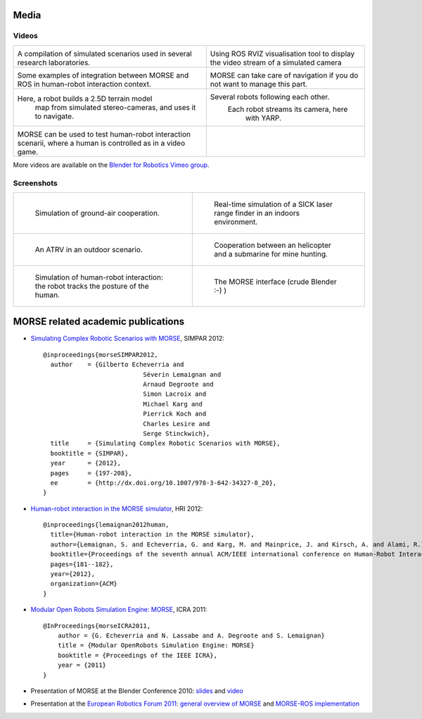 
Media
=====

Videos
------

+------------------------------------------+------------------------------------------+
|                                          |                                          |
|         .. vimeo:: 44505701              |            .. vimeo:: 23244699           |
|            :width: 400                   |                :width: 400               |
|                                          |                                          |
|  A compilation of simulated scenarios    |  Using ROS RVIZ visualisation tool to    |
|  used in several research laboratories.  |  display the video stream of a simulated |
|                                          |  camera                                  |
+------------------------------------------+------------------------------------------+
|                                          |                                          |
|         .. vimeo:: 27862570              |            .. vimeo:: 19258005           |
|            :width: 400                   |               :width: 400                |
|                                          |                                          |
|  Some examples of integration between    | MORSE can take care of navigation if     |
|  MORSE and ROS in human-robot interaction| you do not want to manage this part.     |
|  context.                                |                                          |
+------------------------------------------+------------------------------------------+
|                                          |                                          |
|         .. vimeo:: 22246759              |            .. vimeo:: 9825826            |
|            :width: 400                   |               :width: 400                |
|                                          |                                          |
| Here, a robot builds a 2.5D terrain model|   Several robots following each other.   |
|  map from simulated stereo-cameras, and  |     Each robot streams its camera, here  |
|  uses it to navigate.                    |                with YARP.                |
+------------------------------------------+------------------------------------------+
|                                          |                                          |
|         .. vimeo:: 27862605              |                                          |
|            :width: 400                   |                                          |
|                                          |                                          |
|  MORSE can be used to test human-robot   |                                          |
|  interaction scenarii, where a human     |                                          |
|  is controlled as in a video game.       |                                          |
+------------------------------------------+------------------------------------------+

More videos are available on the `Blender for Robotics Vimeo group 
<http://vimeo.com/groups/blenderandrobotics>`_.


Screenshots
-----------

+------------------------------------------+------------------------------------------+
| .. figure:: ../media/caylus.jpg          |  .. figure:: ../media/indoors_sick.jpg   | 
|    :width: 422                           |                                          |
|                                          |     Real-time simulation of a SICK       |
|    Simulation of ground-air cooperation. |     laser range finder in an indoors     |
|                                          |     environment.                         |
+------------------------------------------+------------------------------------------+
| .. figure:: ../media/outdoor_example.jpg |  .. figure:: ../media/ocean.jpg          | 
|                                          |     :width: 422                          |
|                                          |                                          |
|    An ATRV in an outdoor scenario.       |     Cooperation between an helicopter    |
|                                          |     and a submarine for mine hunting.    |
|                                          |                                          |
+------------------------------------------+------------------------------------------+
| .. figure:: ../media/hri.jpg             |  .. figure:: ../media/morse_interface.jpg| 
|    :width: 422                           |     :width: 422                          |
|                                          |                                          |
|    Simulation of human-robot             |     The MORSE interface (crude Blender   |
|    interaction: the robot tracks the     |     :-) )                                |
|    posture of the human.                 |                                          |
+------------------------------------------+------------------------------------------+

MORSE related academic publications
===================================

- `Simulating Complex Robotic Scenarios with MORSE <http://homepages.laas.fr/adegroot/publis/SIMPAR_2012.pdf>`_, SIMPAR 2012::

	@inproceedings{morseSIMPAR2012,
	  author    = {Gilberto Echeverria and
				   Séverin Lemaignan and
				   Arnaud Degroote and
				   Simon Lacroix and
				   Michael Karg and
				   Pierrick Koch and
				   Charles Lesire and
				   Serge Stinckwich},
	  title     = {Simulating Complex Robotic Scenarios with MORSE},
	  booktitle = {SIMPAR},
	  year      = {2012},
	  pages     = {197-208},
	  ee        = {http://dx.doi.org/10.1007/978-3-642-34327-8_20},
	}
- `Human-robot interaction in the MORSE simulator <http://hal.archives-ouvertes.fr/docs/00/66/70/26/PDF/lemaignan2012morse.pdf>`_, HRI 2012::

	@inproceedings{lemaignan2012human,
	  title={Human-robot interaction in the MORSE simulator},
	  author={Lemaignan, S. and Echeverria, G. and Karg, M. and Mainprice, J. and Kirsch, A. and Alami, R.},
	  booktitle={Proceedings of the seventh annual ACM/IEEE international conference on Human-Robot Interaction},
	  pages={181--182},
	  year={2012},
	  organization={ACM}
	}


- `Modular Open Robots Simulation Engine: MORSE <http://homepages.laas.fr/gechever/Documents/paper-icra.pdf>`_, ICRA 2011::

    @InProceedings{morseICRA2011,
        author = {G. Echeverria and N. Lassabe and A. Degroote and S. Lemaignan}
        title = {Modular OpenRobots Simulation Engine: MORSE}
        booktitle = {Proceedings of the IEEE ICRA},
        year = {2011}
    }

- Presentation of MORSE at the Blender Conference 2010:
  `slides <http://homepages.laas.fr/gechever/BlenderConference/BC_morse.pdf>`_ and
  `video <http://www.youtube.com/watch?v=BGDfbi28s14#t=20m20s>`_
- Presentation at the `European Robotics Forum 2011 <http://www.eurobotics-project.eu/cms/index.php?idcat=40>`_:
  `general overview of MORSE <http://homepages.laas.fr/gechever/Documents/ERF-MORSE-presentation.pdf>`_ and
  `MORSE-ROS implementation <http://homepages.laas.fr/gechever/Documents/morse_ros.pdf>`_
